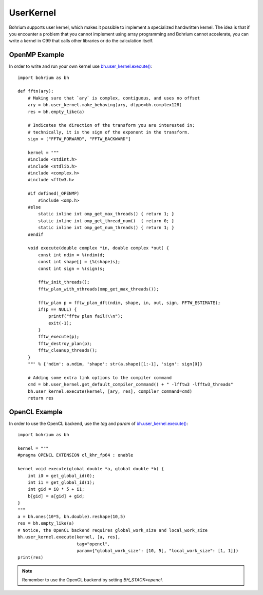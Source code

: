 UserKernel
~~~~~~~~~~

Bohrium supports user kernel, which makes it possible to implement a specialized handwritten kernel. The idea is that if you encounter a problem that you cannot implement using array programming and Bohrium cannot accelerate, you can write a kernel in C99 that calls other libraries or do the calculation itself.

OpenMP Example
--------------

In order to write and run your own kernel use `bh.user_kernel.execute() <https://github.com/bh107/bohrium/blob/master/bridge/npbackend/bohrium/user_kernel.py#L21>`_::

    import bohrium as bh

    def fftn(ary):
        # Making sure that `ary` is complex, contiguous, and uses no offset
        ary = bh.user_kernel.make_behaving(ary, dtype=bh.complex128)
        res = bh.empty_like(a)

        # Indicates the direction of the transform you are interested in;
        # technically, it is the sign of the exponent in the transform.
        sign = ["FFTW_FORWARD", "FFTW_BACKWARD"]

        kernel = """
        #include <stdint.h>
        #include <stdlib.h>
        #include <complex.h>
        #include <fftw3.h>

        #if defined(_OPENMP)
            #include <omp.h>
        #else
            static inline int omp_get_max_threads() { return 1; }
            static inline int omp_get_thread_num()  { return 0; }
            static inline int omp_get_num_threads() { return 1; }
        #endif

        void execute(double complex *in, double complex *out) {
            const int ndim = %(ndim)d;
            const int shape[] = {%(shape)s};
            const int sign = %(sign)s;

            fftw_init_threads();
            fftw_plan_with_nthreads(omp_get_max_threads());

            fftw_plan p = fftw_plan_dft(ndim, shape, in, out, sign, FFTW_ESTIMATE);
            if(p == NULL) {
                printf("fftw plan fail!\\n");
                exit(-1);
            }
            fftw_execute(p);
            fftw_destroy_plan(p);
            fftw_cleanup_threads();
        }
        """ % {'ndim': a.ndim, 'shape': str(a.shape)[1:-1], 'sign': sign[0]}

        # Adding some extra link options to the compiler command
        cmd = bh.user_kernel.get_default_compiler_command() + " -lfftw3 -lfftw3_threads"
        bh.user_kernel.execute(kernel, [ary, res], compiler_command=cmd)
        return res

OpenCL Example
--------------

In order to use the OpenCL backend, use the `tag` and `param` of `bh.user_kernel.execute() <https://github.com/bh107/bohrium/blob/master/bridge/npbackend/bohrium/user_kernel.py#L21>`_::

    import bohrium as bh

    kernel = """
    #pragma OPENCL EXTENSION cl_khr_fp64 : enable

    kernel void execute(global double *a, global double *b) {
        int i0 = get_global_id(0);
        int i1 = get_global_id(1);
        int gid = i0 * 5 + i1;
        b[gid] = a[gid] + gid;
    }
    """
    a = bh.ones(10*5, bh.double).reshape(10,5)
    res = bh.empty_like(a)
    # Notice, the OpenCL backend requires global_work_size and local_work_size
    bh.user_kernel.execute(kernel, [a, res],
                           tag="opencl",
                           param={"global_work_size": [10, 5], "local_work_size": [1, 1]})
    print(res)

.. note:: Remember to use the OpenCL backend by setting `BH_STACK=opencl`.


